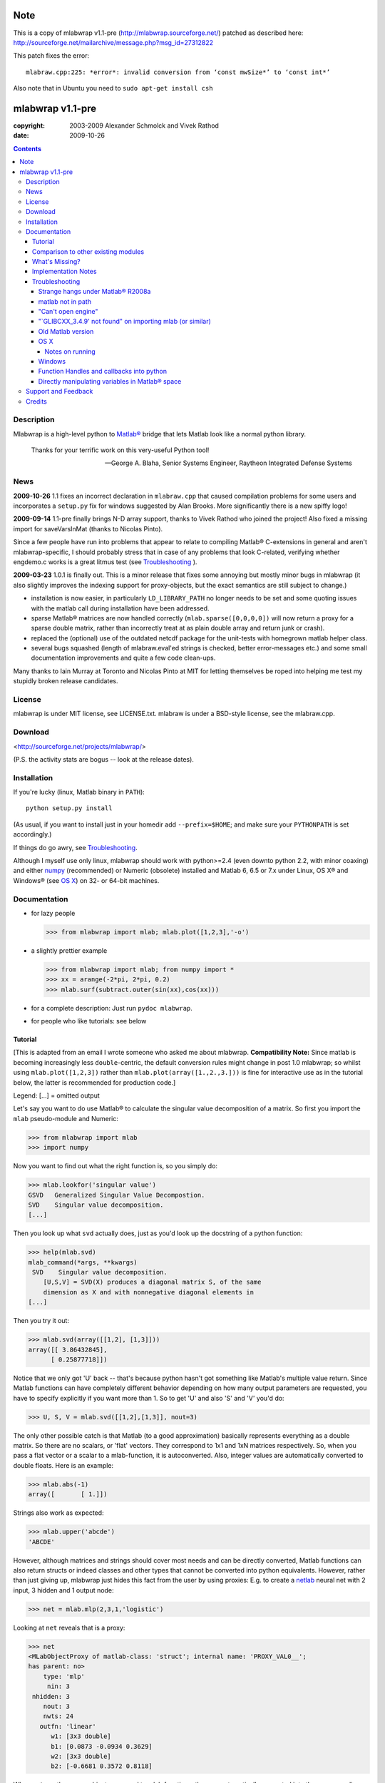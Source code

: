 .. -*- mode: rst; coding: utf-8; -*-

=================
Note
=================

This is a copy of mlabwrap v1.1-pre (http://mlabwrap.sourceforge.net/) patched
as described here:
http://sourceforge.net/mailarchive/message.php?msg_id=27312822

This patch fixes the error::

  mlabraw.cpp:225: *error*: invalid conversion from ‘const mwSize*’ to ‘const int*’

Also note that in Ubuntu you need to ``sudo apt-get install csh``

=================
mlabwrap v1.1-pre
=================
:copyright: 2003-2009 Alexander Schmolck and Vivek Rathod
:date: 2009-10-26



.. contents::

Description
-----------
Mlabwrap is a high-level python to `Matlab®`_ bridge that lets Matlab look
like a normal python library.

    Thanks for your terrific work on this very-useful Python tool!

    -- George A. Blaha, Senior Systems Engineer,
       Raytheon Integrated Defense Systems



.. _Matlab®:
   http://www.mathworks.com


News
----
**2009-10-26** 1.1 fixes an incorrect declaration in ``mlabraw.cpp``
that caused compilation problems for some users and incorporates a
``setup.py`` fix for windows suggested by Alan Brooks. More significantly
there is a new spiffy logo!

**2009-09-14** 1.1-pre finally brings N-D array support, thanks to Vivek
Rathod who joined the project! Also fixed a missing import for saveVarsInMat
(thanks to Nicolas Pinto).

Since a few people have run into problems that appear to relate to compiling
Matlab® C-extensions in general and aren't mlabwrap-specific, I should probably
stress that in case of any problems that look C-related, verifying whether
engdemo.c works is a great litmus test (see Troubleshooting_ ).


**2009-03-23** 1.0.1 is finally out. This is a minor release that fixes some
annoying but mostly minor bugs in mlabwrap (it also slightly improves the
indexing support for proxy-objects, but the exact semantics are still subject
to change.)

- installation is now easier, in particularly ``LD_LIBRARY_PATH`` no longer
  needs to be set and some quoting issues with the matlab call during
  installation have been addressed.

- sparse Matlab® matrices are now handled correctly
  (``mlab.sparse([0,0,0,0])`` will now return a proxy for a sparse double
  matrix, rather than incorrectly treat at as plain double array and return
  junk or crash).

- replaced the (optional) use of the outdated netcdf package for the
  unit-tests with homegrown matlab helper class.

- several bugs squashed (length of mlabraw.eval'ed strings is checked, better
  error-messages etc.) and some small documentation improvements and quite a
  few code clean-ups.

Many thanks to Iain Murray at Toronto and Nicolas Pinto at MIT for letting
themselves be roped into helping me test my stupidly broken release
candidates.

License
-------

mlabwrap is under MIT license, see LICENSE.txt. mlabraw is under a BSD-style
license, see the mlabraw.cpp.

Download
--------
<http://sourceforge.net/projects/mlabwrap/>

(P.S. the activity stats are bogus -- look at the release dates).


Installation
------------

If you're lucky (linux, Matlab binary in ``PATH``)::

  python setup.py install

(As usual, if you want to install just in your homedir add ``--prefix=$HOME``;
and make sure your ``PYTHONPATH`` is set accordingly.)

If things do go awry, see Troubleshooting_.

Although I myself use only linux, mlabwrap should work with python>=2.4 (even
downto python 2.2, with minor coaxing) and either numpy_ (recommended) or
Numeric (obsolete) installed and Matlab 6, 6.5 or 7.x under Linux, OS X® and
Windows® (see `OS X`_) on 32- or 64-bit machines.

Documentation
-------------
- for lazy people

  >>> from mlabwrap import mlab; mlab.plot([1,2,3],'-o')

  .. image:: ugly-plot.png
     :alt: ugly-plot

- a slightly prettier example

  >>> from mlabwrap import mlab; from numpy import *
  >>> xx = arange(-2*pi, 2*pi, 0.2)
  >>> mlab.surf(subtract.outer(sin(xx),cos(xx)))

  .. image:: surface-plot.png
     :alt: surface-plot

- for a complete description:
  Just run ``pydoc mlabwrap``.

- for people who like tutorials:
  see below


Tutorial
''''''''

[This is adapted from an email I wrote someone who asked me about mlabwrap.
**Compatibility Note:** Since matlab is becoming increasingly less
``double``-centric, the default conversion rules might change in post 1.0
mlabwrap; so whilst using ``mlab.plot([1,2,3])`` rather than
``mlab.plot(array([1.,2.,3.]))`` is fine for interactive use as in the
tutorial below, the latter is recommended for production code.]

Legend: [...] = omitted output

Let's say you want to do use Matlab® to calculate the singular value
decomposition of a matrix.  So first you import the ``mlab`` pseudo-module and
Numeric:


>>> from mlabwrap import mlab
>>> import numpy

Now you want to find out what the right function is, so you simply do:

>>> mlab.lookfor('singular value')
GSVD   Generalized Singular Value Decompostion.
SVD    Singular value decomposition.
[...]

Then you look up what ``svd`` actually does, just as you'd look up the
docstring of a python function:

>>> help(mlab.svd)
mlab_command(*args, **kwargs)
 SVD    Singular value decomposition.
    [U,S,V] = SVD(X) produces a diagonal matrix S, of the same
    dimension as X and with nonnegative diagonal elements in
[...]

Then you try it out:

>>> mlab.svd(array([[1,2], [1,3]]))
array([[ 3.86432845],
      [ 0.25877718]])

Notice that we only got 'U' back -- that's because python hasn't got something
like Matlab's multiple value return. Since Matlab functions can have
completely different behavior depending on how many output parameters are
requested, you have to specify explicitly if you want more than 1. So to get
'U' and also 'S' and 'V' you'd do:

>>> U, S, V = mlab.svd([[1,2],[1,3]], nout=3)

The only other possible catch is that Matlab (to a good approximation)
basically represents everything as a double matrix. So there are no
scalars, or 'flat' vectors. They correspond to 1x1 and 1xN matrices
respectively. So, when you pass a flat vector or a scalar to a
mlab-function, it is autoconverted. Also, integer values are automatically
converted to double floats. Here is an example:

>>> mlab.abs(-1)
array([       [ 1.]])

Strings also work as expected:

>>> mlab.upper('abcde')
'ABCDE'

However, although matrices and strings should cover most needs and can be
directly converted, Matlab functions can also return structs or indeed
classes and other types that cannot be converted into python
equivalents. However, rather than just giving up, mlabwrap just hides
this fact from the user by using proxies:
E.g. to create a netlab_ neural net with 2 input, 3 hidden and 1 output node:

>>> net = mlab.mlp(2,3,1,'logistic')

Looking at ``net`` reveals that is a proxy:

>>> net
<MLabObjectProxy of matlab-class: 'struct'; internal name: 'PROXY_VAL0__';
has parent: no>
    type: 'mlp'
     nin: 3
 nhidden: 3
    nout: 3
    nwts: 24
   outfn: 'linear'
      w1: [3x3 double]
      b1: [0.0873 -0.0934 0.3629]
      w2: [3x3 double]
      b2: [-0.6681 0.3572 0.8118]

When ``net`` or other proxy objects a passed to mlab functions, they are
automatically converted into the corresponding Matlab-objects. So to obtain
a trained network on the 'xor'-problem, one can simply do:

>>> net = mlab.mlptrain(net, [[1,1], [0,0], [1,0], [0,1]], [0,0,1,1], 1000)

And test with:

>>> mlab.mlpfwd(net2, [[1,0]])
array([       [ 1.]])
>>> mlab.mlpfwd(net2, [[1,1]])
array([       [  7.53175454e-09]])

As previously mentioned, normally you shouldn't notice at all when you are
working with proxy objects; they can even be pickled (!), although that is
still somewhat experimental.

mlabwrap also offers proper error handling and exceptions! So trying to
pass only one input to a net with 2 input nodes raises an Exception:


>>> mlab.mlpfwd(net2, 1)
Traceback (most recent call last):
[...]
mlabraw.error: Error using ==> mlpfwd
Dimension of inputs 1 does not match number of model inputs 2


Warning messages (and messages to stdout) are also displayed:

>>> mlab.log(0)
Warning: Log of zero.
array([       [             -inf]])


Comparison to other existing modules
''''''''''''''''''''''''''''''''''''

To get a vague impression just *how* high-level all this, consider attempting to
do something similar to the first example with pymat (upon which the
underlying mlabraw interface to Matlab® is based).

this:

>>> A, B, C = mlab.svd([[1,2],[1,3]], 0, nout=3)

becomes this:

>>> session = pymat.open()
>>> pymat.put(session, "X", [[1,2], [1,3]])
>>> pymat.put(session, "cheap", 0)
>>> pymat.eval(session, '[A, B, C] = svd(X, cheap)')
>>> A = pymat.get(session, 'A')
>>> B = pymat.get(session, 'B')
>>> C = pymat.get(session, 'C')

Plus, there is virtually no error-reporting at all, if something goes wrong in
the ``eval`` step, you'll only notice because the subsequent ``get`` mysteriously
fails. And of course something more fancy like the netlab example above (which
uses proxies to represent matlab class instances in python) would be
impossible to accomplish in pymat in a similar manner.

However *should* you need low-level access, then that is equally available
(and *with* error reporting); basically just replace ``pymat`` with
``mlabraw`` above and use ``mlab._session`` as session), i.e

>>> from mlabwrap import mlab
>>> import mlabraw
>>> mlabraw.put(mlab._session, "X", [[1,2], [1,3]])
[...]

Before you resort to this you should ask yourself if it's really a good idea;
the inherent overhead associated with Matlab's C interface appears to be quite
high, so the additional python overhead shouldn't normally matter much -- if
efficiency becomes an issue it's probably better to try to chunk together
several matlab commands in an ``.m``-file in order to reduce the number of
matlab calls. If you're looking for a way to execute "raw" matlab for specific
purposes, ``mlab._do`` is probably a better idea. The low-level ``mlabraw``
API is much more likely to change in completely backwards incompatible ways in
future versions of mlabwrap. You've been warned.

What's Missing?
'''''''''''''''

- Handling of as arrays of (array) rank 3 or more as well as
  non-double/complex arrays (currently everything is converted to
  double/complex for passing to Matlab and passing non-double/complex from
  Matlab is not not supported). Both should be reasonably easy to implement,
  but not that many people have asked for it and I haven't got around to it
  yet.

- Better support for cells.

- Thread-safety. If you think there's a need please let me know (on the
  `project mailing list`_); at the moment you can /probably/ get away with
  using one seperate MlabWrap object per thread without implementing your own
  locking, but even that hasn't been tested.


Implementation Notes
''''''''''''''''''''

So how does it all work?

I've got a C extension module (a heavily bug-fixed and somewhat modified
version of pymat, an open-source, low-level python-matlab interface) to take
care of opening Matlab sessions, sending Matlab commands as strings to a
running Matlab session and and converting Numeric arrays (and sequences and
strings...) to Matlab matrices and vice versa. On top of this I then built a
pure python module that with various bells and whistles gives the impression
of providing a Matlab "module".

This is done by a class that manages a single Matlab session (of which ``mlab``
is an instance) and creates methods with docstrings on-the-fly. Thus, on the
first call of ``mlab.abs(1)``, the wrapper looks whether there already is a
matching function in the cache. If not, the docstring for ``abs`` is looked up
in Matlab and Matlab's flimsy introspection abilities are used to determine
the number of output arguments (0 or more), then a function with the right
docstring is dynamically created and assigned to ``mlab.abs``. This function
takes care of the conversion of all input parameters and the return values,
using proxies where necessary. Proxy are a bit more involved and the proxy
pickling scheme uses Matlab's ``save`` command to create a binary version of
the proxy's contents which is then pickled, together with the proxy object by
python itself. Hope that gives a vague idea, for more info study the source.

Troubleshooting
'''''''''''''''

Strange hangs under Matlab® R2008a
~~~~~~~~~~~~~~~~~~~~~~~~~~~~~~~~~~

It looks like this particular version of matlab might be broken (I was able to
reproduced the problem with just a stripped down ``engdemo.c`` under 64-bit
linux). R2008b is reported to be working correctly (as are several earlier
versions).


matlab not in path
~~~~~~~~~~~~~~~~~~
``setup.py`` will call ``matlab`` in an attempt to query the version and other
information relevant for installation, so it has to be in your ``PATH``
*unless* you specify everything by hand in ``setup.py``. Of course to be able
to use ``mlabwrap`` in any way ``matlab`` will have to be in your path anyway
(unless that is you set the environment variable ``MLABRAW_CMD_STR`` that
specifies how exactly Matlab® should be called).


"Can't open engine"
~~~~~~~~~~~~~~~~~~~
If you see something like ``mlabraw.error: Unable to start MATLAB(TM) engine``
then you may be using an incompatible C++ compiler (or version), or if you're
using unix you might not have ``csh`` installed under ``/bin/csh``, see below.
Try if you can get the ``engdemo.c`` file to work that comes with your Matlab
installation -- `engdemo`_ provides detailed instructions, but in a nutshell:
copy it to a directory where you have write access and do
(assuming Matlab is installed in /opt/MatlabR14 and you're running unix,
otherwise modify as requird)::

  mex -f /opt/MatlabR14/bin/engopts.sh engdemo.c
  ./engdemo

if you get ``Can't start MATLAB engine`` chances are you're trying to use a
compiler version that's not in Mathworks's `list of compatible compilers`_ or
something else with your compiler/Matlab installation is broken that needs to
be resolved before you can successfully build mlabwrap. Chances are that you
or you institution pays a lot of money to the Mathworks, so they should be
happy to give you some tech support. Here's what some user who recently
(2007-02-04) got Matlab 7.04's mex support to work under Ubuntu Edgy after an
exchange with support reported back; apart from installing gcc-3.2.3, he did
the following::

  The code I'd run (from within Matlab) is...
  > mex -setup;     # then select: 2 - gcc Mex options
  > optsfile = [matlabroot '/bin/engopts.sh'];
  > mex -v -f optsfile 'engdemo.c';
  > !./engdemo;

**Update** John Bender reports that under unix csh needs to be installed in
``/bin/csh`` for the matlab external engine to work -- since many linux
distros don't install csh by default, you might have to do something like
``sudo apt-get install csh`` (e.g. under ubuntu or other debian-based
systems). He also pointed out this helpful `engdemo troubleshooting`_ page at
the Mathworks(tm) site.


"\`GLIBCXX_3.4.9' not found" on importing mlab (or similar)
~~~~~~~~~~~~~~~~~~~~~~~~~~~~~~~~~~~~~~~~~~~~~~~~~~~~~~~~~~~
As above, first try to see if you can get engdemo.c to work, because
as long as even the examples that come with Matlab® don't compile,
chances of mlabwrap compiling are rather slim. On the plus-side
if the problem isn't mlabwrap specific, The Mathworks® and/or
Matlab®-specific support forums should be able to help.

Old Matlab version
~~~~~~~~~~~~~~~~~~
If you get something like this on ``python setup.py install``::

 mlabraw.cpp:634: `engGetVariable' undeclared (first use this function)

Then you're presumably using an old version of Matlab (i.e. < 6.5);
``setup.py`` ought to have detected this though (try adjusting
``MATLAB_VERSION`` by hand and write me a bug report).


OS X
~~~~

Josh Marshall tried it under OS X and sent me the following notes (thanks!).

Notes on running
................

- Before running python, run::

      export  DYLD_LIBRARY_PATH=$DYLD_LIBRARY_PATH$:/Applications/MATLAB701/bin/mac/
      export MLABRAW_CMD_STR=/Applications/MATLAB701/bin/matlab

  [Edit: I'm not sure ``DYLD_LIBRARY_PATH`` modification is still necessary.]

- As far as graphics commands go, the python interpreter will need to  be run
  from within the X11 xterm to be able to display anything to the  screen.
  ie, the command for lazy people

  >>> from mlabwrap import mlab; mlab.plot([1,2,3],'-o')

  won't work unless python is run from an xterm, and the matlab startup
  string is
  changed to::

      export MLABRAW_CMD_STR="/Applications/MATLAB701/bin/matlab -nodesktop"

Windows
~~~~~~~

I'm thankfully not using windows myself, but I try to keep mlabwrap working
under windows, for which I depend on the feedback from windows users.

Since there are several popular C++ compilers under windows, you might have to
tell setup.py which one you'd like to use (unless it's VC 7).

George A. Blaha sent me a patch for Borland C++ support; search for "Borland
C++" in setup.py and follow the instructions.

Dylan T Walker writes mingw32 will also work fine, but for some reason
(distuils glitch?) the following invocation is required::

    > setup.py build --compiler=mingw32
    > setup.py install --skip-build


Function Handles and callbacks into python
~~~~~~~~~~~~~~~~~~~~~~~~~~~~~~~~~~~~~~~~~~

People sometimes try to pass a python function to a matlab function (e.g.
``mlab.fzero(lambda x: x**2-2, 0)``) which will result in an error messages
because callbacks into python are not implemented (I'm not even it would even
be feasible). Whilst there is no general workaround, in some cases you can
just create an equivalent matlab function on the fly, e.g. do something like
this: ``mlab.fzero(mlab.eval('@(x) x^2-2', 0))``.

Directly manipulating variables in Matlab® space
~~~~~~~~~~~~~~~~~~~~~~~~~~~~~~~~~~~~~~~~~~~~~~~~

In certain (rare!) certain cases it might be necessary to directly access or
set a global variable in matlab. In these cases you can use ``mlab._get('SOME_VAR')``
and ``mlab._set('SOME_VAR', somevalue)``.


Support and Feedback
--------------------

Private email is OK, but the preferred way is via the `project mailing list`_

.. _project mailing list:
   http://lists.sourceforge.net/lists/listinfo/mlabwrap-user



Credits
-------

Andrew Sterian for writing pymat without which this module would never have
existed.

Matthew Brett contributed numpy compatibility and nice setup.py improvements
(which I adapted a bit) to further reduce the need for manual user
intervention for installation.

I'm only using linux myself -- so I gratefully acknowledge the help of Windows
and OS X users to get things running smoothly under these OSes as well;
particularly those who provided patches to setup.py or mlabraw.cpp (Joris van
Zwieten, George A. Blaha and others).

Matlab is a registered trademark of `The Mathworks`_.

.. _The Mathworks:
   http://www.mathworks.com

.. _engdemo troubleshooting:
   http://www.mathworks.com/access/helpdesk/help/techdoc/index.html?/access/helpdesk/help/techdoc/matlab_external/f39903.html

.. _numpy:
   http://numpy.scipy.org

.. _netlab:
   http://www.ncrg.aston.ac.uk/netlab/

.. _list of compatible compilers:
   http://www.mathworks.com/support/tech-notes/1600/1601.html

.. _Email me: a.schmolck@gmail.com

.. image:: http://sourceforge.net/sflogo.php?group_id=124293&amp;type=5
   :alt: sourceforge-logo
   :target: http://sourceforge.net/projects/mlabwrap/

.. _engdemo:
   http://www.mathworks.com/support/solutions/en/data/1-1BSZR/?solution=1-1BSZR

.. image:: mlabwrap-logo.png
   :class: logo
